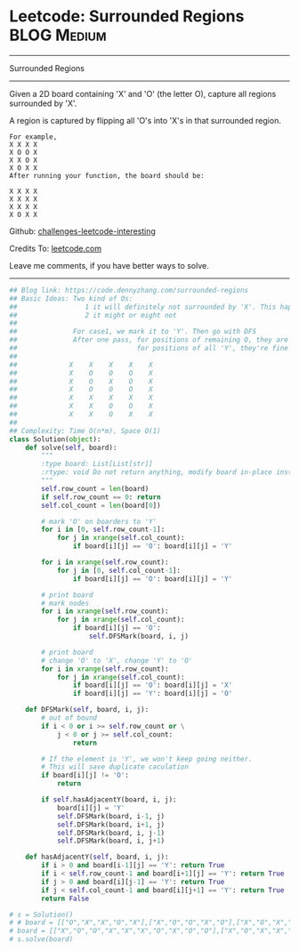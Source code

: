 * Leetcode: Surrounded Regions                                  :BLOG:Medium:
#+STARTUP: showeverything
#+OPTIONS: toc:nil \n:t ^:nil creator:nil d:nil
:PROPERTIES:
:type:     graph, redo, dfs
:END:
---------------------------------------------------------------------
Surrounded Regions
---------------------------------------------------------------------
Given a 2D board containing 'X' and 'O' (the letter O), capture all regions surrounded by 'X'.

A region is captured by flipping all 'O's into 'X's in that surrounded region.
#+BEGIN_EXAMPLE
For example,
X X X X
X O O X
X X O X
X O X X
After running your function, the board should be:

X X X X
X X X X
X X X X
X O X X
#+END_EXAMPLE

Github: [[https://github.com/DennyZhang/challenges-leetcode-interesting/tree/master/problems/surrounded-regions][challenges-leetcode-interesting]]

Credits To: [[https://leetcode.com/problems/surrounded-regions/description/][leetcode.com]]

Leave me comments, if you have better ways to solve.
---------------------------------------------------------------------

#+BEGIN_SRC python
## Blog link: https://code.dennyzhang.com/surrounded-regions
## Basic Ideas: Two kind of Os: 
##                 1 it will definitely not surrounded by 'X'. This happens when 'O' happens in the boarders.
##                 2 it might or might not
##
##              For case1, we mark it to 'Y'. Then go with DFS
##              After one pass, for positions of remaining O, they are all surrounded by 'X'
##                              for positions of all 'Y', they're fine
##
##             X    X    X    X    X
##             X    O    O    O    X
##             X    O    X    O    X
##             X    O    O    O    X
##             X    X    X    X    X
##             X    X    O    O    X
##             X    X    O    X    X
##
## Complexity: Time O(n*m), Space O(1)
class Solution(object):
    def solve(self, board):
        """
        :type board: List[List[str]]
        :rtype: void Do not return anything, modify board in-place instead.
        """
        self.row_count = len(board)
        if self.row_count == 0: return
        self.col_count = len(board[0])

        # mark 'O' on boarders to 'Y'
        for i in [0, self.row_count-1]:
            for j in xrange(self.col_count):
                if board[i][j] == 'O': board[i][j] = 'Y'

        for i in xrange(self.row_count):
            for j in [0, self.col_count-1]:
                if board[i][j] == 'O': board[i][j] = 'Y'

        # print board
        # mark nodes
        for i in xrange(self.row_count):
            for j in xrange(self.col_count):
                if board[i][j] == 'O':
                    self.DFSMark(board, i, j)

        # print board
        # change 'O' to 'X', change 'Y' to 'O'
        for i in xrange(self.row_count):
            for j in xrange(self.col_count):
                if board[i][j] == 'O': board[i][j] = 'X'
                if board[i][j] == 'Y': board[i][j] = 'O'

    def DFSMark(self, board, i, j):
        # out of bound
        if i < 0 or i >= self.row_count or \
            j < 0 or j >= self.col_count:
                return

        # If the element is 'Y', we won't keep going neither.
        # This will save duplicate caculation
        if board[i][j] != 'O':
            return

        if self.hasAdjacentY(board, i, j):
            board[i][j] = 'Y'
            self.DFSMark(board, i-1, j)
            self.DFSMark(board, i+1, j)
            self.DFSMark(board, i, j-1)
            self.DFSMark(board, i, j+1)

    def hasAdjacentY(self, board, i, j):
        if i > 0 and board[i-1][j] == 'Y': return True
        if i < self.row_count-1 and board[i+1][j] == 'Y': return True
        if j > 0 and board[i][j-1] == 'Y': return True
        if j < self.col_count-1 and board[i][j+1] == 'Y': return True
        return False        
        
# s = Solution()
# # board = [["O","X","X","O","X"],["X","O","O","X","O"],["X","O","X","O","X"],["O","X","O","O","O"],["X","X","O","X","O"]]
# board = [["X","O","O","X","X","X","O","X","O","O"],["X","O","X","X","X","X","X","X","X","X"],["X","X","X","X","O","X","X","X","X","X"],["X","O","X","X","X","O","X","X","X","O"],["O","X","X","X","O","X","O","X","O","X"],["X","X","O","X","X","O","O","X","X","X"],["O","X","X","O","O","X","O","X","X","O"],["O","X","X","X","X","X","O","X","X","X"],["X","O","O","X","X","O","X","X","O","O"],["X","X","X","O","O","X","O","X","X","O"]]
# s.solve(board)
#+END_SRC

#+BEGIN_HTML
<div style="overflow: hidden;">
<div style="float: left; padding: 5px"> <a href="https://www.linkedin.com/in/dennyzhang001"><img src="https://www.dennyzhang.com/wp-content/uploads/sns/linkedin.png" alt="linkedin" /></a></div>
<div style="float: left; padding: 5px"><a href="https://github.com/DennyZhang"><img src="https://www.dennyzhang.com/wp-content/uploads/sns/github.png" alt="github" /></a></div>
<div style="float: left; padding: 5px"><a href="https://www.dennyzhang.com/slack" target="_blank" rel="nofollow"><img src="https://slack.dennyzhang.com/badge.svg" alt="slack"/></a></div>
</div>
#+END_HTML
